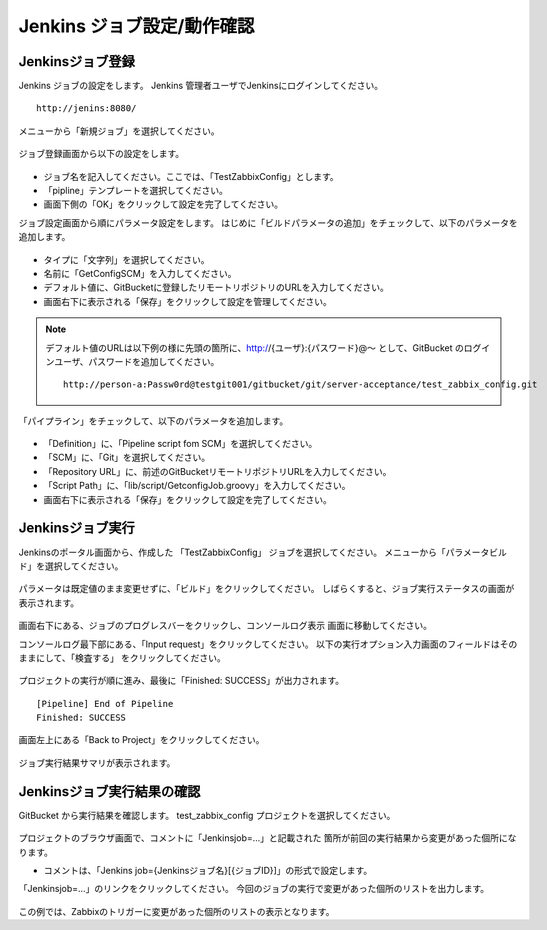 Jenkins ジョブ設定/動作確認
^^^^^^^^^^^^^^^^^^^^^^^^^^^

Jenkinsジョブ登録
~~~~~~~~~~~~~~~~~

Jenkins ジョブの設定をします。
Jenkins 管理者ユーザでJenkinsにログインしてください。

::

   http://jenins:8080/

メニューから「新規ジョブ」を選択してください。

   .. figure:: image/08_jenkins1.png
      :align: center
      :alt: Jenkins config 1

ジョブ登録画面から以下の設定をします。

   .. figure:: image/08_jenkins2.png
      :align: center
      :alt: Jenkins config 2
      :width: 640px

* ジョブ名を記入してください。ここでは、「TestZabbixConfig」とします。
* 「pipline」テンプレートを選択してください。
* 画面下側の「OK」をクリックして設定を完了してください。

ジョブ設定画面から順にパラメータ設定をします。
はじめに「ビルドパラメータの追加」をチェックして、以下のパラメータを追加します。

   .. figure:: image/08_jenkins3.png
      :align: center
      :alt: Jenkins config 2

* タイプに「文字列」を選択してください。
* 名前に「GetConfigSCM」を入力してください。
* デフォルト値に、GitBucketに登録したリモートリポジトリのURLを入力してください。
* 画面右下に表示される「保存」をクリックして設定を管理してください。

.. note::

   デフォルト値のURLは以下例の様に先頭の箇所に、http://{ユーザ}:{パスワード}@～
   として、GitBucket のログインユーザ、パスワードを追加してください。

   ::

      http://person-a:Passw0rd@testgit001/gitbucket/git/server-acceptance/test_zabbix_config.git

「パイプライン」をチェックして、以下のパラメータを追加します。

   .. figure:: image/08_jenkins4.png
      :align: center
      :alt: Jenkins config 4

* 「Definition」に、「Pipeline script fom SCM」を選択してください。
* 「SCM」に、「Git」を選択してください。
* 「Repository URL」に、前述のGitBucketリモートリポジトリURLを入力してください。
* 「Script Path」に、「lib/script/GetconfigJob.groovy」を入力してください。
* 画面右下に表示される「保存」をクリックして設定を完了してください。

Jenkinsジョブ実行
~~~~~~~~~~~~~~~~~

Jenkinsのポータル画面から、作成した 「TestZabbixConfig」 ジョブを選択してください。
メニューから「パラメータビルド」を選択してください。

   .. figure:: image/08_jenkins5.png
      :align: center
      :alt: Jenkins config 5
      :width: 640px

パラメータは既定値のまま変更せずに、「ビルド」をクリックしてください。
しばらくすると、ジョブ実行ステータスの画面が表示されます。

   .. figure:: image/08_jenkins6.png
      :align: center
      :alt: Jenkins config 6

画面右下にある、ジョブのプログレスバーをクリックし、コンソールログ表示
画面に移動してください。

コンソールログ最下部にある、「Input request」をクリックしてください。
以下の実行オプション入力画面のフィールドはそのままにして、「検査する」
をクリックしてください。

   .. figure:: image/08_jenkins8.png
      :align: center
      :alt: Jenkins config 8

プロジェクトの実行が順に進み、最後に「Finished: SUCCESS」が出力されます。

::

   [Pipeline] End of Pipeline
   Finished: SUCCESS

画面左上にある「Back to Project」をクリックしてください。

   .. figure:: image/08_jenkins11.png
      :align: center
      :alt: Jenkins config 11

ジョブ実行結果サマリが表示されます。

Jenkinsジョブ実行結果の確認
~~~~~~~~~~~~~~~~~~~~~~~~~~~

GitBucket から実行結果を確認します。
test_zabbix_config プロジェクトを選択してください。

   .. figure:: image/08_jenkins9.png
      :align: center
      :alt: Jenkins config 9

プロジェクトのブラウザ画面で、コメントに「Jenkinsjob=...」と記載された
箇所が前回の実行結果から変更があった個所になります。

* コメントは、「Jenkins job={Jenkinsジョブ名}[{ジョブID}]」の形式で設定します。

「Jenkinsjob=...」のリンクをクリックしてください。
今回のジョブの実行で変更があった個所のリストを出力します。

   .. figure:: image/08_jenkins10.png
      :align: center
      :alt: Jenkins config 10

この例では、Zabbixのトリガーに変更があった個所のリストの表示となります。

